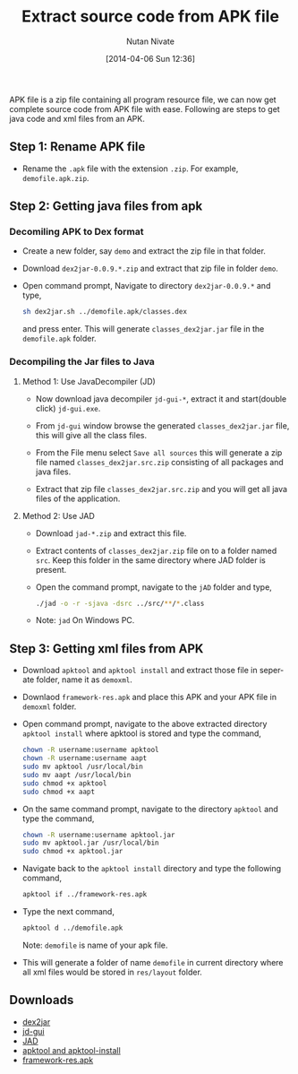 #+BLOG: nutannivate.wordpress.com
#+POSTID: 296
#+BLOG: nutannivate.wordpress.com
#+DATE: [2014-04-06 Sun 12:36]
#+OPTIONS: toc:nil num:nil todo:nil pri:nil tags:nil ^:nil TeX:nil
#+CATEGORY: blogs
#+TAGS: android, dex2jar, apk
#+DESCRIPTION: How to get source (java and xml files) from .apk file?
#+TITLE: Extract source code from APK file
#+AUTHOR:    Nutan Nivate
#+EMAIL:     nutannivate@gmail.com
#+KEYWORDS: apk, dex2jar, apktool, decompile, jad, jd-gui
#+LANGUAGE:  en
#+OPTIONS:   toc:t TeX:t LaTeX:t skip:nil d:nil todo:t pri:nil tags:not-in-toc
#+INFOJS_OPT: view:nil toc:nil ltoc:t mouse:underline buttons:0 path:http://orgmode.org/org-info.js
#+EXPORT_SELECT_TAGS: export
#+EXPORT_EXCLUDE_TAGS: noexport
#+LINK_UP:   
#+LINK_HOME: 
#+XSLT:

APK file is a zip file containing all program resource file, we can
now get complete source code from APK file with ease. Following are
steps to get java code and xml files from an APK.

#+HTML: <!--more-->

** Step 1: Rename APK file
   - Rename the =.apk= file with the extension =.zip=. For example,
     =demofile.apk.zip=.

** Step 2: Getting java files from apk
*** Decomiling APK to Dex format
   - Create a new folder, say =demo= and extract the zip file in that
     folder.

   - Download =dex2jar-0.0.9.*.zip= and extract that zip file in
     folder =demo=.

   - Open command prompt, Navigate to directory =dex2jar-0.0.9.*= and
     type,

     #+begin_src sh
       sh dex2jar.sh ../demofile.apk/classes.dex
     #+end_src

     and press enter. This will generate =classes_dex2jar.jar= file in
     the =demofile.apk= folder.

*** Decompiling the Jar files to Java
**** Method 1: Use JavaDecompiler (JD)
   - Now download java decompiler =jd-gui-*=, extract it and
     start(double click) =jd-gui.exe=.

   - From =jd-gui= window browse the generated =classes_dex2jar.jar=
     file, this will give all the class files.

   - From the File menu select =Save all sources= this will generate a
     zip file named =classes_dex2jar.src.zip= consisting of all
     packages and java files.
   
   - Extract that zip file =classes_dex2jar.src.zip= and you will get
     all java files of the application.

**** Method 2: Use JAD
     - Download =jad-*.zip= and extract this file.

     - Extract contents of =classes_dex2jar.zip= file on to a folder
       named =src=. Keep this folder in the same directory where JAD
       folder is present.

     - Open the command prompt, navigate to the =jAD= folder and type,

       #+begin_src sh
       ./jad -o -r -sjava -dsrc ../src/**/*.class
       #+end_src
 
     - Note: =jad= On Windows PC.

** Step 3: Getting xml files from APK
   - Download =apktool= and =apktool install= and extract those file in
     seperate folder, name it as =demoxml=.

   - Downlaod =framework-res.apk= and place this APK and your APK file
     in =demoxml= folder.

   - Open command prompt, navigate to the above extracted
     directory =apktool install= where apktool is stored and type the
     command,
     
     #+begin_src sh
       chown -R username:username apktool
       chown -R username:username aapt
       sudo mv apktool /usr/local/bin
       sudo mv aapt /usr/local/bin
       sudo chmod +x apktool
       sudo chmod +x aapt
     #+end_src

   - On the same command prompt, navigate to the directory =apktool=
     and type the command,

     #+begin_src sh
       chown -R username:username apktool.jar
       sudo mv apktool.jar /usr/local/bin
       sudo chmod +x apktool.jar
     #+end_src

   - Navigate back to the =apktool install= directory and type the
     following command,

     #+begin_src sh
       apktool if ../framework-res.apk
     #+end_src

   - Type the next command,

     #+begin_src sh
       apktool d ../demofile.apk 
     #+end_src
   
     Note: =demofile= is name of your apk file.

   - This will generate a folder of name =demofile= in current
     directory where all xml files would be stored in =res/layout=
     folder.

** Downloads
   - [[http://sourceforge.net/projects/dex2jar.mirror/][dex2jar]]
   - [[http://jd.benow.ca/][jd-gui]]
   - [[http://varaneckas.com/jad/][JAD]]
   - [[http://code.google.com/p/android-apktool/downloads/list][apktool and apktool-install]]
   - [[http://www.4shared.com/mobile/fKigopxT/framework-res.html][framework-res.apk]]
